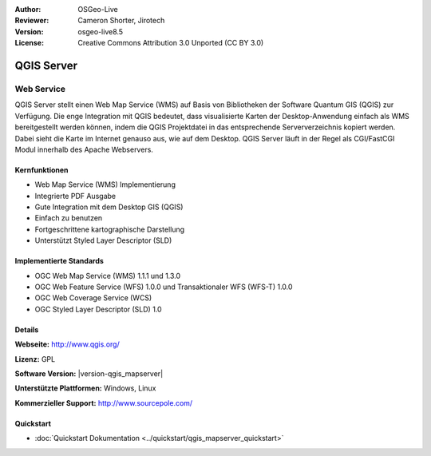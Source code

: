 :Author: OSGeo-Live
:Reviewer: Cameron Shorter, Jirotech
:Version: osgeo-live8.5
:License: Creative Commons Attribution 3.0 Unported (CC BY 3.0)

.. image:: /images/project_logos/logo-QGIS.png
  :alt: project logo
  :align: right
  :target: http://www.qgis.org

.. image:: /images/logos/OSGeo_project.png
  :scale: 100 %
  :alt: OSGeo Project
  :align: right
  :target: http://www.osgeo.org

QGIS Server
================================================================================

Web Service
~~~~~~~~~~~~~~~~~~~~~~~~~~~~~~~~~~~~~~~~~~~~~~~~~~~~~~~~~~~~~~~~~~~~~~~~~~~~~~~~

QGIS Server stellt einen Web Map Service (WMS) auf Basis von Bibliotheken der Software Quantum GIS (QGIS) zur Verfügung.
Die enge Integration mit QGIS bedeutet, dass visualisierte Karten der Desktop-Anwendung einfach als WMS bereitgestellt werden können, indem die QGIS Projektdatei in das entsprechende Serververzeichnis kopiert werden. Dabei sieht die Karte im Internet genauso aus, wie auf dem Desktop.
QGIS Server läuft in der Regel als CGI/FastCGI Modul innerhalb des Apache Webservers.

.. image:: /images/projects/qgis/qgis-mapserver-screenshot.jpg
  :scale: 50 %
  :alt: project logo
  :align: right


Kernfunktionen
--------------------------------------------------------------------------------

* Web Map Service (WMS) Implementierung
* Integrierte PDF Ausgabe
* Gute Integration mit dem Desktop GIS (QGIS)
* Einfach zu benutzen
* Fortgeschrittene kartographische Darstellung
* Unterstützt Styled Layer Descriptor (SLD)

Implementierte Standards
--------------------------------------------------------------------------------

* OGC Web Map Service (WMS) 1.1.1 und 1.3.0
* OGC Web Feature Service (WFS) 1.0.0 und Transaktionaler WFS (WFS-T) 1.0.0
* OGC Web Coverage Service (WCS)
* OGC Styled Layer Descriptor (SLD) 1.0

Details
--------------------------------------------------------------------------------

**Webseite:** http://www.qgis.org/

**Lizenz:** GPL

**Software Version:** |version-qgis_mapserver|

**Unterstützte Plattformen:** Windows, Linux

**Kommerzieller Support:** http://www.sourcepole.com/

Quickstart
--------------------------------------------------------------------------------

* :doc:`Quickstart Dokumentation <../quickstart/qgis_mapserver_quickstart>`
